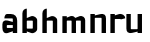 SplineFontDB: 3.0
FontName: FifthLegWide
FullName: FifthLeg Wide
FamilyName: FifthLeg
Weight: Bold
Copyright: Created by Jakub Steiner with FontForge 2.0 (http://fontforge.sf.net)
UComments: "2008-8-26: Created." 
Version: 0.1
ItalicAngle: 0
UnderlinePosition: -100
UnderlineWidth: 50
Ascent: 800
Descent: 200
LayerCount: 2
Layer: 0 0 "Back" 
Layer: 1 0 "Fore" 
NeedsXUIDChange: 1
XUID: [1021 505 18653696 15144811]
FSType: 8
OS2Version: 0
OS2_WeightWidthSlopeOnly: 0
OS2_UseTypoMetrics: 1
CreationTime: 1219742876
ModificationTime: 1219756835
PfmFamily: 17
TTFWeight: 500
TTFWidth: 5
LineGap: 90
VLineGap: 0
OS2TypoAscent: 0
OS2TypoAOffset: 1
OS2TypoDescent: 0
OS2TypoDOffset: 1
OS2TypoLinegap: 90
OS2WinAscent: 0
OS2WinAOffset: 1
OS2WinDescent: 0
OS2WinDOffset: 1
HheadAscent: 0
HheadAOffset: 1
HheadDescent: 0
HheadDOffset: 1
OS2Vendor: 'PfEd'
DEI: 0
LangName: 1033 
Encoding: ISO8859-1
UnicodeInterp: none
NameList: Adobe Glyph List
DisplaySize: -48
AntiAlias: 1
FitToEm: 1
WinInfo: 0 24 16
Grid
-30 421 m 29
 523 419 l 25
EndSplineSet
TeXData: 1 0 0 346030 173015 115343 0 1048576 115343 783286 444596 497025 792723 393216 433062 380633 303038 157286 324010 404750 52429 2506097 1059062 262144
BeginChars: 256 8

StartChar: b
Encoding: 98 98 0
Width: 490
VWidth: 0
Flags: W
HStem: 0 21G<60 170>
VStem: 60 110<0 40 120 310 375 565.439> 320 110.031<110.004 120.5 120.5 309.996>
LayerCount: 2
Fore
SplineSet
170 610 m 1
 170 375 l 1
 280 420 l 2
 350 440 430.031 380 430.031 319.938 c 2
 430.031 100 l 2
 430.031 40.5859 350 -20 280 0 c 2
 170 40 l 1
 170 0 l 1
 60 0 l 1
 60 490 l 2
 60 570 115 610 170 610 c 1
180 310 m 2
 175 310 170 305 170 300 c 2
 170 120 l 2
 170.25 115.25 174.75 109.75 180 110 c 2
 310 110 l 2
 315 110 320 115 320 120.5 c 2
 320 300 l 2
 320 305 315 310 310 310 c 2
 180 310 l 2
EndSplineSet
Validated: 33
EndChar

StartChar: h
Encoding: 104 104 1
Width: 490
VWidth: 0
Flags: W
HStem: 0 21G<60 170 320 430.031>
VStem: 60 110<0 310 375 565.439> 320 110.031<0 309.996>
LayerCount: 2
Fore
SplineSet
170 610 m 1
 170 375 l 1
 280 420 l 2
 335 440 430 390 430.031 319.938 c 2
 430.031 -0.03125 l 1
 320 0 l 1
 320 300 l 2
 320 305 315 310 310 310 c 2
 180 310 l 2
 175 310 170 305 170 300 c 2
 170 0 l 1
 60 0 l 1
 60 490 l 2
 60 570 115 610 170 610 c 1
EndSplineSet
Validated: 33
EndChar

StartChar: m
Encoding: 109 109 2
Width: 690
VWidth: 0
Flags: W
HStem: 0 21G<60 170 289.998 400 519.998 630> 310 114.375<216.406 289.965>
VStem: 60 110<0 310.007 384.125 420> 290 110<0 310.005> 520 110<0 310.056>
CounterMasks: 1 38
LayerCount: 2
Fore
SplineSet
292.438 424.375 m 0
 332.032 424.449 364.227 405.396 382.75 377.438 c 1
 490 420.219 l 2
 570 440.219 630 385 630 320 c 2
 630 0 l 1
 520 0 l 1
 519.969 300.062 l 2
 519.969 305.062 514.969 310.062 509.969 310.062 c 2
 410 310 l 2
 404.785 309.823 400 304.874 400 299.925 c 2
 400 0 l 1
 290 0 l 1
 289.969 300.062 l 2
 289.969 305.062 284.969 310.062 279.969 310.062 c 2
 180 310 l 2
 175.062 309.938 170.062 304.938 170 299.938 c 2
 170 299.938 170 99.9746 170 0 c 1
 60 0 l 1
 60 420 l 1
 170 420 l 1
 170 384.125 l 1
 260 420.219 l 2
 271.25 423.031 282.09 424.355 292.438 424.375 c 0
EndSplineSet
Validated: 33
EndChar

StartChar: a
Encoding: 97 97 3
Width: 490
VWidth: 0
Flags: HWO
LayerCount: 2
Fore
SplineSet
180 420 m 2
 270 420 l 2
 370 420 430 360 430 260 c 2
 430 0 l 1
 320 0 l 1
 320 37.6562 l 1
 194.484 0.0136719 l 2
 100.484 -23.9863 60 32.998 60 110 c 2
 60 182 l 2
 60 252.515 111 279.775 195 263.775 c 2
 320 234.938 l 1
 320 300 l 2
 319.875 305 314.875 309.875 310 310 c 2
 110 310 l 1
 110 310 107.819 420 180 420 c 2
170 158.201 m 2
 170 117.877 l 2
 170 112.871 175.243 107.627 180 107.627 c 2
 320 107.627 l 1
 320 168.201 l 1
 180.25 168.201 l 2
 174.744 168.201 170 163.707 170 158.201 c 2
EndSplineSet
EndChar

StartChar: u
Encoding: 117 117 4
Width: 510
VWidth: 0
Flags: HW
LayerCount: 2
Fore
SplineSet
60 420 m 5
 170 420 l 5
 170.031 94.0801 l 6
 170.031 89.0801 175.031 84.0801 180.031 84.0801 c 6
 330 84.0479 l 6
 335.127 84.0479 339.912 89.1387 340 94 c 6
 340 420 l 5
 450 420 l 5
 450 0 l 5
 340 0 l 5
 340 31.5938 l 5
 210.146 4.24219 l 6
 99.168 -17.2646 60 22.6123 60 100 c 6
 60 420 l 5
EndSplineSet
EndChar

StartChar: n
Encoding: 110 110 5
Width: 510
VWidth: 0
Flags: HW
LayerCount: 2
Fore
SplineSet
450 0 m 5
 340 0 l 5
 339.969 325.92 l 6
 339.969 330.92 334.969 335.92 329.969 335.92 c 6
 180 335.952 l 6
 174.873 335.952 170.088 330.861 170 326 c 6
 170 0 l 5
 60 0 l 5
 60 420 l 5
 170 420 l 5
 170 388.406 l 5
 299.854 415.758 l 6
 410.832 437.265 450 397.388 450 320 c 6
 450 0 l 5
EndSplineSet
EndChar

StartChar: aacute
Encoding: 225 225 6
Width: 490
VWidth: 0
Flags: H
LayerCount: 2
Fore
Refer: -1 180 N 1 0 0 1 -177 0 2
EndChar

StartChar: r
Encoding: 114 114 7
Width: 390
VWidth: 0
Flags: HW
LayerCount: 2
Fore
SplineSet
170 420 m 1
 170 389 l 1
 267 416 l 2
 345.033 439.116 431.451 395.364 430.031 325.238 c 1
 320 300 l 1
 320 305 315 310 310 310 c 2
 180 310 l 2
 175 310 170 305 170 300 c 2
 170 0 l 1
 60 0 l 1
 60 420 l 1
 170 420 l 1
EndSplineSet
EndChar
EndChars
EndSplineFont
